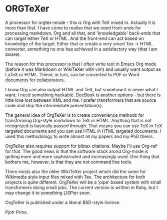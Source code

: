* ORGTeXer

A processor for orgtex-mode - this is Org with TeX mixed in. Actually
it is more than that. I have come to realise that we need front-ends
for processing markdown, Org and all that, and 'knowledgable'
back-ends that can target either TeX or HTML. And the front-end can
act based on knowledge of the target. Either that or create a very
smart Tex -> HTML converter, something no one has achieved in a
satisfactory way (that I am aware). 

The reason for this processor is that I often write text in Emacs Org
mode (before it was Markdown or WikiTeXer with vim) and usually want
output as LaTeX or HTML. These, in turn, can be converted to PDF or
Word documents for collaborators.

I know Org can also output HTML and TeX, but somehow it is never what
I want. I need something hackable. DocBook is another options - but
there is little love lost between XML and me. I prefer transformers
that are source code and skip the intermediate presentation(s).

The general idea of OrgTeXer is to create convenience methods for
transforming Org-style markdown to TeX or HTML. Anything that is not
recognized is basically passed through. That means you can use TeX in
TeX targeted documents and you can use HTML in HTML targeted
documents. I used this methodology to write almost all my papers and
my PhD thesis.

OrgTeXer also requires support for bibtex
citations. Maybe I'll use Org-ref for that. The good news is that the
software stack arond Org-mode is getting more and more sophisticated
and increasingly used. One thing that bothers me, however, is that
they are not command line tools.

There exists also the older WikiTeXer project which did the same for
Wikimedia style input files mixed with Tex. The architecture for both
projects is quite different. OrgTeXer will be a 'pipe' based system
with small transformers doing small jobs. The current version is
written in Ruby, but I may change it to something LISPier soon.

OrgTeXer is published under a liberal BSD-style license.

Pjotr Prins.
